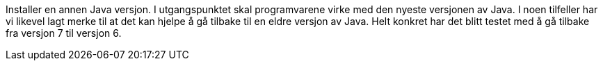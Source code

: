 // Feilmelding under bruk av ShapeChangePlugin ifm. Java

Installer en annen Java versjon. I utgangspunktet skal programvarene virke med den nyeste versjonen av Java. I noen tilfeller har vi likevel lagt merke til at det kan hjelpe å gå tilbake til en eldre versjon av Java. Helt konkret har det blitt testet med å gå tilbake fra versjon 7 til versjon 6.